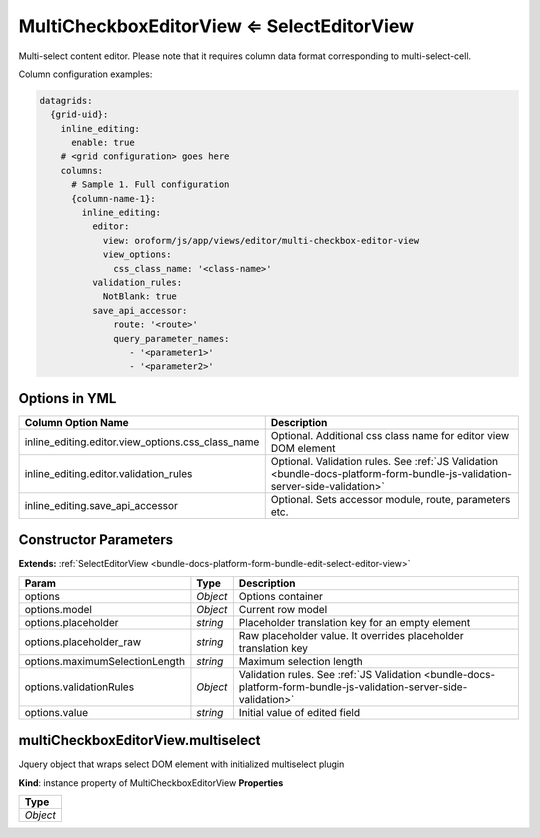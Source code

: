 MultiCheckboxEditorView ⇐ SelectEditorView
===========================================

Multi-select content editor. Please note that it requires column data format corresponding to multi-select-cell.

Column configuration examples:

.. code-block:: yaml

    datagrids:
      {grid-uid}:
        inline_editing:
          enable: true
        # <grid configuration> goes here
        columns:
          # Sample 1. Full configuration
          {column-name-1}:
            inline_editing:
              editor:
                view: oroform/js/app/views/editor/multi-checkbox-editor-view
                view_options:
                  css_class_name: '<class-name>'
              validation_rules:
                NotBlank: true
              save_api_accessor:
                  route: '<route>'
                  query_parameter_names:
                     - '<parameter1>'
                     - '<parameter2>'

Options in YML
--------------

.. csv-table::
   :header: "Column Option Name","Description"

   "inline_editing.editor.view_options.css_class_name","Optional. Additional css class name for editor view DOM element"
   "inline_editing.editor.validation_rules","Optional. Validation rules. See :ref:`JS Validation <bundle-docs-platform-form-bundle-js-validation-server-side-validation>`"
   "inline_editing.save_api_accessor","Optional. Sets accessor module, route, parameters etc."

Constructor Parameters
----------------------

**Extends:** :ref:`SelectEditorView <bundle-docs-platform-form-bundle-edit-select-editor-view>`

.. csv-table::
   :header: "Param","Type","Description"

   "options","`Object`","Options container"
   "options.model","`Object`","Current row model"
   "options.placeholder","`string`","Placeholder translation key for an empty element"
   "options.placeholder_raw","`string`","Raw placeholder value. It overrides placeholder translation key"
   "options.maximumSelectionLength","`string`","Maximum selection length"
   "options.validationRules","`Object`","Validation rules. See :ref:`JS Validation <bundle-docs-platform-form-bundle-js-validation-server-side-validation>`"
   "options.value","`string`","Initial value of edited field"

multiCheckboxEditorView.multiselect
-----------------------------------

Jquery object that wraps select DOM element with initialized multiselect plugin

**Kind**: instance property of MultiCheckboxEditorView
**Properties**


.. csv-table::
   :header: "Type"

   "`Object`"

